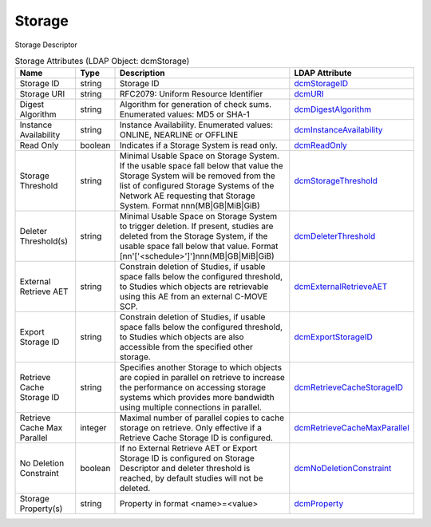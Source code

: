 Storage
=======
Storage Descriptor

.. tabularcolumns:: |p{4cm}|l|p{8cm}|l|
.. csv-table:: Storage Attributes (LDAP Object: dcmStorage)
    :header: Name, Type, Description, LDAP Attribute
    :widths: 20, 7, 60, 13

    "Storage ID",string,"Storage ID","
    .. _dcmStorageID:

    dcmStorageID_"
    "Storage URI",string,"RFC2079: Uniform Resource Identifier","
    .. _dcmURI:

    dcmURI_"
    "Digest Algorithm",string,"Algorithm for generation of check sums. Enumerated values: MD5 or SHA-1","
    .. _dcmDigestAlgorithm:

    dcmDigestAlgorithm_"
    "Instance Availability",string,"Instance Availability. Enumerated values: ONLINE, NEARLINE or OFFLINE","
    .. _dcmInstanceAvailability:

    dcmInstanceAvailability_"
    "Read Only",boolean,"Indicates if a Storage System is read only.","
    .. _dcmReadOnly:

    dcmReadOnly_"
    "Storage Threshold",string,"Minimal Usable Space on Storage System. If the usable space fall below that value the Storage System will be removed from the list of configured Storage Systems of the Network AE requesting that Storage System. Format nnn(MB|GB|MiB|GiB)","
    .. _dcmStorageThreshold:

    dcmStorageThreshold_"
    "Deleter Threshold(s)",string,"Minimal Usable Space on Storage System to trigger deletion. If present, studies are deleted from the Storage System, if the usable space fall below that value. Format [nn'['<schedule>']']nnn(MB|GB|MiB|GiB)","
    .. _dcmDeleterThreshold:

    dcmDeleterThreshold_"
    "External Retrieve AET",string,"Constrain deletion of Studies, if usable space falls below the configured threshold, to Studies which objects are retrievable using this AE from an external C-MOVE SCP.","
    .. _dcmExternalRetrieveAET:

    dcmExternalRetrieveAET_"
    "Export Storage ID",string,"Constrain deletion of Studies, if usable space falls below the configured threshold, to Studies which objects are also accessible from the specified other storage.","
    .. _dcmExportStorageID:

    dcmExportStorageID_"
    "Retrieve Cache Storage ID",string,"Specifies another Storage to which objects are copied in parallel on retrieve to increase the performance on accessing storage systems which provides more bandwidth using multiple connections in parallel.","
    .. _dcmRetrieveCacheStorageID:

    dcmRetrieveCacheStorageID_"
    "Retrieve Cache Max Parallel",integer,"Maximal number of parallel copies to cache storage on retrieve. Only effective if a Retrieve Cache Storage ID is configured.","
    .. _dcmRetrieveCacheMaxParallel:

    dcmRetrieveCacheMaxParallel_"
    "No Deletion Constraint",boolean,"If no External Retrieve AET or Export Storage ID is configured on Storage Descriptor and deleter threshold is reached, by default studies will not be deleted.","
    .. _dcmNoDeletionConstraint:

    dcmNoDeletionConstraint_"
    "Storage Property(s)",string,"Property in format <name>=<value>","
    .. _dcmProperty:

    dcmProperty_"
